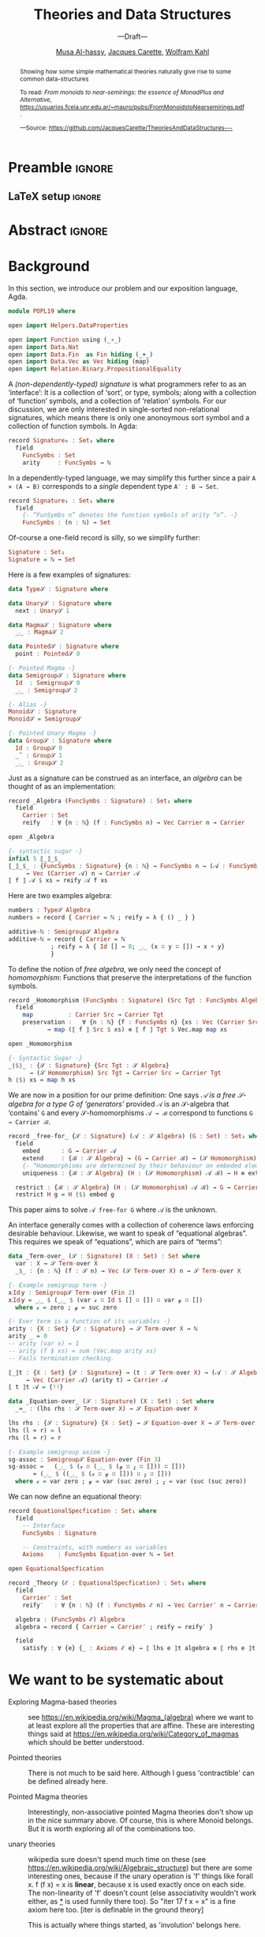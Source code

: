 #+TITLE: Theories and Data Structures
#+SUBTITLE: ---Draft---
#+DESCRIPTION: Work done at McMaster University, 2019.
#+AUTHOR: [[mailto:alhassm@mcmaster.ca][Musa Al-hassy]], [[mailto:carette@mcmaster.ca][Jacques Carette]], [[mailto:kahl@cas.mcmaster.ca][Wolfram Kahl]]
#+EMAIL: alhassy@gmail.com
#+OPTIONS: toc:nil d:nil
#+PROPERTY: header-args :tangle no :comments link

* Preamble :ignore:

# Top level editorial comments.
#+LATEX: \def\edcomm#1#2{ \fbox{\textbf{Comment: #1 }} #2 \fbox{\textbf{End Comment}}}

#+LATEX_HEADER: \usepackage[]{minted}
#+LaTeX: \setminted[haskell]{fontsize=\footnotesize}
# Removing the red box that appears in "minted" when using unicode.
# Src: https://tex.stackexchange.com/questions/343494/minted-red-box-around-greek-characters
#
#+LATEX_HEADER: \makeatletter
#+LATEX_HEADER: \AtBeginEnvironment{minted}{\dontdofcolorbox}
#+LATEX_HEADER: \def\dontdofcolorbox{\renewcommand\fcolorbox[4][]{##4}}
#+LATEX_HEADER: \makeatother

#+LATEX_HEADER: \usepackage{multicol}
#+NAME: parallel enviro
#+BEGIN_EXPORT latex
% \setlength{\columnseprule}{2pt}

\renewenvironment{parallel}[1][2] % one argument, whose default value is literal `2`.
 {
  \setlength{\columnseprule}{2pt}
  \begin{minipage}[t]{\linewidth} % width of minipage is 100% times of \linewidth
  \begin{multicols}{#1}  % default is `2`
 }
 {
 \setlength{\columnseprule}{0pt}
  \end{multicols}
  \end{minipage}
 }
#+END_EXPORT

** LaTeX setup                                                      :ignore:

# LATEX_HEADER: \usepackage[hmargin=25mm,vmargin=25mm]{geometry}
#+LATEX_HEADER: \usepackage[hmargin=15mm,vmargin=15mm]{geometry}
#+LaTeX_HEADER: \setlength{\parskip}{1em}
#+latex_class_options: [12pt]
#+LATEX_CLASS: article
# Defined below.
#
# Double spacing:
# LaTeX: \setlength{\parskip}{3em}\renewcommand{\baselinestretch}{2.0}
#
#+LATEX_HEADER: \setlength{\parskip}{1em}

#+LATEX_HEADER: \usepackage[backend=biber,style=alphabetic]{biblatex}
#+LATEX_HEADER: \addbibresource{MyReferences.bib}

#+LATEX_HEADER: \usepackage{MyUnicodeSymbols}
#+LATEX_HEADER: \newunicodechar{⨾}{\ensuremath{\mathop{\fatsemi}}}
#+LATEX_HEADER: \newunicodechar{Σ}{\ensuremath{\mathop{\Sigma}}}
#+LATEX_HEADER: \newunicodechar{∘}{\ensuremath{\mathop{\circ}}}
#+LATEX_HEADER: \newunicodechar{Γ}{\ensuremath{\Gamma}}
#+LATEX_HEADER: \newunicodechar{Π}{\ensuremath{\Pi}}
#+LATEX_HEADER: \newunicodechar{⟦}{\ensuremath{\llbracket}}
#+LATEX_HEADER: \newunicodechar{⟧}{\ensuremath{\rrbracket}}
#+LATEX_HEADER: \newunicodechar{Θ}{\ensuremath{\theta}}
#+LATEX_HEADER: \newunicodechar{∎}{\ensuremath{\qedsymbol}}
#+LATEX_HEADER: \newunicodechar{′}{'}
#+LATEX_HEADER: \newunicodechar{τ}{\ensuremath{\tau}}
#+LATEX_HEADER: \newunicodechar{⦃}{\ensuremath{ \{\{ }}  % this is not correct
#+LATEX_HEADER: \newunicodechar{⦄}{\ensuremath{ \}\} }}   % this is not correct
#+LATEX_HEADER: \newunicodechar{⊎}{\ensuremath{\cupdot}}  % should be in myunicode; go #regenerate# it!
#+LATEX_HEADER: \def\with{\kern0.7em \withrule \kern0.7em }
#+LATEX_HEADER: \def\withrule{\vrule height1.57ex depth0.43ex width0.12em}
#+LATEX_HEADER: \newunicodechar{❙}{\ensuremath{\mathop{\with}}}

#+LATEX_HEADER: \usepackage[dvipsnames]{xcolor} % named colours
#+LATEX_HEADER: \usepackage{color}
#+LATEX_HEADER: \definecolor{darkred}{rgb}{0.3, 0.0, 0.0}
#+LATEX_HEADER: \definecolor{darkgreen}{rgb}{0.0, 0.3, 0.1}
#+LATEX_HEADER: \definecolor{darkblue}{rgb}{0.0, 0.1, 0.3}
#+LATEX_HEADER: \definecolor{darkorange}{rgb}{1.0, 0.55, 0.0}
#+LATEX_HEADER: \definecolor{sienna}{rgb}{0.53, 0.18, 0.09}
#+LATEX_HEADER: \hypersetup{colorlinks,linkcolor=darkblue,citecolor=darkblue,urlcolor=darkgreen}

#+NAME: symbols for itemisation environment
#+BEGIN_EXPORT latex
\def\labelitemi{$\diamond$}
\def\labelitemii{$\circ$}
\def\labelitemiii{$\star$}

% Level 0                 Level 0
% + Level 1               ⋄ Level 1
%   - Level 2       --->      ∘ Level 2
%     * Level 3                   ⋆ Level 3
%
#+END_EXPORT

# Having small-font code blocks.
# LATEX_HEADER: \RequirePackage{fancyvrb}
# LATEX_HEADER: \DefineVerbatimEnvironment{verbatim}{Verbatim}{fontsize=\scriptsize}

* Abstract :ignore:
:PROPERTIES:
:CUSTOM_ID: abstract
:END:

# Use:  x vs.{{{null}}} ys
# This informs LaTeX not to put the normal space necessary after a period.
#
#+MACRO: null  @@latex:\null{}@@

#+begin_abstract

Showing how some simple mathematical theories naturally give rise to some common data-structures

To read:
/From monoids to near-semirings: the essence of MonadPlus and Alternative/,
   https://usuarios.fceia.unr.edu.ar/~mauro/pubs/FromMonoidstoNearsemirings.pdf.

#+begin_center org
#+begin_small
---Source: https://github.com/JacquesCarette/TheoriesAndDataStructures---
#+end_small
#+end_center
#+end_abstract

\newpage
\thispagestyle{empty}
\tableofcontents
\newpage

* Background

  In this section, we introduce our problem and our exposition language, Agda.

#+BEGIN_SRC haskell
module POPL19 where

open import Helpers.DataProperties

open import Function using (_∘_)
open import Data.Nat
open import Data.Fin  as Fin hiding (_+_)
open import Data.Vec as Vec hiding (map)
open import Relation.Binary.PropositionalEquality
#+END_SRC

A /(non-dependently-typed) signature/ is what programmers refer to as an ‘interface’:
It is a collection of ‘sort’, or type, symbols; along with a collection of ‘function’ symbols,
and a collection of ‘relation’ symbols. For our discussion, we are only interested in
single-sorted non-relational signatures, which means there is only one anonoymous sort symbol
and a collection of function symbols. In Agda:
#+BEGIN_SRC haskell
record Signature₀ : Set₁ where
  field
    FuncSymbs : Set
    arity     : FuncSymbs → ℕ
#+END_SRC

In a dependently-typed language, we may simplify this further
since a pair ~A × (A → B)~ corresponds to a /single/ dependent type ~A′ : B → Set~.
#+BEGIN_SRC haskell
record Signature₁ : Set₁ where
  field
    {- “FunSymbs n” denotes the function symbols of arity “n”. -}
    FuncSymbs : (n : ℕ) → Set
#+END_SRC
Of-course a one-field record is silly, so we simplify further:
#+BEGIN_SRC haskell
Signature : Set₁
Signature = ℕ → Set
#+END_SRC

Here is a few examples of signatures:
#
#+begin_parallel org
#+BEGIN_SRC haskell
data Type𝒮 : Signature where

data Unary𝒮 : Signature where
  next : Unary𝒮 1

data Magma𝒮 : Signature where
  _⨾_ : Magma𝒮 2

data Pointed𝒮 : Signature where
  point : Pointed𝒮 0
#+END_SRC
\columnbreak
#+BEGIN_SRC haskell
{- Pointed Magma -}
data Semigroup𝒮 : Signature where
  Id  : Semigroup𝒮 0
  _⨾_ : Semigroup𝒮 2

{- Alias -}
Monoid𝒮 : Signature
Monoid𝒮 = Semigroup𝒮

{- Pointed Unary Magma -}
data Group𝒮 : Signature where
  Id : Group𝒮 0
  _˘ : Group𝒮 1
  _⨾_ : Group𝒮 2
#+END_SRC
#+end_parallel

Just as a signature can be construed as an interface,
an /algebra/ can be thought of as an implementation:
#+BEGIN_SRC haskell
record _Algebra (FuncSymbs : Signature) : Set₁ where
  field
    Carrier : Set
    reify   : ∀ {n : ℕ} (f : FuncSymbs n) → Vec Carrier n → Carrier

open _Algebra

{- syntactic sugar -}
infixl 5 ⟦_⟧_$_
⟦_⟧_$_ : {FuncSymbs : Signature} {n : ℕ} → FuncSymbs n → (𝒜 : FuncSymbs Algebra)
     → Vec (Carrier 𝒜) n → Carrier 𝒜
⟦ f ⟧ 𝒜 $ xs = reify 𝒜 f xs
#+END_SRC

Here are two examples algebra:
#+BEGIN_SRC haskell
numbers : Type𝒮 Algebra
numbers = record { Carrier = ℕ ; reify = λ { () _ } }

additive-ℕ : Semigroup𝒮 Algebra
additive-ℕ = record { Carrier = ℕ
		    ; reify = λ { Id [] → 0; _⨾_ (x ∷ y ∷ []) → x + y}
		    }
#+END_SRC

To define the notion of /free algebra/, we only need the concept of /homomorphism/:
Functions that preserve the interpretations of the function symbols.
#+BEGIN_SRC haskell
record _Homomorphism (FuncSymbs : Signature) (Src Tgt : FuncSymbs Algebra) : Set where
  field
    map          : Carrier Src → Carrier Tgt
    preservation :   ∀ {n : ℕ} {f : FuncSymbs n} {xs : Vec (Carrier Src) n}
		   → map (⟦ f ⟧ Src $ xs) ≡ ⟦ f ⟧ Tgt $ Vec.map map xs

open _Homomorphism

{- Syntactic Sugar -}
_⟨$⟩_ : {𝒮 : Signature} {Src Tgt : 𝒮 Algebra}
      → (𝒮 Homomorphism) Src Tgt → Carrier Src → Carrier Tgt
h ⟨$⟩ xs = map h xs
#+END_SRC

We are now in a position for our prime definition:
One says  /𝒜 is a free 𝒮-algebra for a type G of ‘generators’/
provided ~𝒜~ is an 𝒮-algebra that ‘contains’ ~G~ and every
𝒮-homomorphisms ~𝒜 → ℬ~ correspond to functions ~G → Carrier ℬ~.

#+BEGIN_SRC haskell
record _free-for_ {𝒮 : Signature} (𝒜 : 𝒮 Algebra) (G : Set) : Set₁ where
  field
    embed      : G → Carrier 𝒜
    extend     : {ℬ : 𝒮 Algebra} → (G → Carrier ℬ) → (𝒮 Homomorphism) 𝒜 ℬ
    {- “Homomorphisms are determined by their behaviour on embeded elements.” -}
    uniqueness : {ℬ : 𝒮 Algebra} (H : (𝒮 Homomorphism) 𝒜 ℬ) → H ≡ extend (map H ∘ embed)

  restrict : {ℬ : 𝒮 Algebra} (H : (𝒮 Homomorphism) 𝒜 ℬ) → G → Carrier ℬ
  restrict H g = H ⟨$⟩ embed g
#+END_SRC

This paper aims to solve ~𝒜 free-for G~ where ~𝒜~ is the unknown.

An interface generally comes with a collection of coherence laws enforcing desirable behaviour.
Likewise, we want to speak of “equational algebras”. This requires we speak of “equations”,
which are pairs of “terms”:

#+BEGIN_SRC haskell
data _Term-over_ (𝒮 : Signature) (X : Set) : Set where
  var : X → 𝒮 Term-over X
  _$_ : {n : ℕ} (f : 𝒮 n) → Vec (𝒮 Term-over X) n → 𝒮 Term-over X

{- Example semigroup term -}
x⨾Id⨾y : Semigroup𝒮 Term-over (Fin 2)
x⨾Id⨾y = _⨾_ $ (_⨾_ $ (var 𝓍 ∷ Id $ [] ∷ []) ∷ var 𝓎 ∷ [])
  where 𝓍 = zero ; 𝓎 = suc zero

{- Ever term is a function of its variables -}
arity : {X : Set} {𝒮 : Signature} → 𝒮 Term-over X → ℕ
arity _ = 0
-- arity (var x) = 1
-- arity (f $ xs) = sum (Vec.map arity xs)
-- Fails termination checking.

⟦_⟧t : {X : Set} {𝒮 : Signature} → (t : 𝒮 Term-over X) → (𝒜 : 𝒮 Algebra)
     → Vec (Carrier 𝒜) (arity t) → Carrier 𝒜
⟦ t ⟧t 𝒜 = {!!}

data _Equation-over_ (𝒮 : Signature) (X : Set) : Set where
  _≈_ : (lhs rhs : 𝒮 Term-over X) → 𝒮 Equation-over X

lhs rhs : {𝒮 : Signature} {X : Set} → 𝒮 Equation-over X → 𝒮 Term-over X
lhs (l ≈ r) = l
rhs (l ≈ r) = r

{- Example semigroup axiom -}
sg-assoc : Semigroup𝒮 Equation-over (Fin 3)
sg-assoc =   (_⨾_ $ (𝓍 ∷ (_⨾_ $ (𝓎 ∷ 𝓏 ∷ [])) ∷ []))
	   ≈ (_⨾_ $ ((_⨾_ $ (𝓍 ∷ 𝓎 ∷ [])) ∷ 𝓏 ∷ []))
  where 𝓍 = var zero ; 𝓎 = var (suc zero) ; 𝓏 = var (suc (suc zero))
#+END_SRC

We can now define an equational theory:
#+BEGIN_SRC haskell
record EquationalSpecfication : Set₁ where
  field
    -- Interface
    FuncSymbs : Signature

    -- Constraints, with numbers as variables
    Axioms    : FuncSymbs Equation-over ℕ → Set

open EquationalSpecfication

record _Theory (ℰ : EquationalSpecfication) : Set₁ where
  field
    Carrier′ : Set
    reify′   : ∀ {n : ℕ} (f : FuncSymbs ℰ n) → Vec Carrier′ n → Carrier′

  algebra : (FuncSymbs ℰ) Algebra
  algebra = record { Carrier = Carrier′ ; reify = reify′ }

  field
    satisfy : ∀ {e} {_ : Axioms ℰ e} → ⟦ lhs e ⟧t algebra ≡ ⟦ rhs e ⟧t algebra
#+END_SRC
* COMMENT README ─ JC & WK

  + ~C-c C-e~ then ~l o~ to produce the PDF from the org file.

    Or simply press ~f7~ if you've allowed the local variables in this file.

  + ~\edcomm{Person}{Comment}~ to make first-class literate comments:

    \edcomm{MA}{Please read this document; \newline thanks}

* We want to be systematic about

+ Exploring Magma-based theories :: see
    https://en.wikipedia.org/wiki/Magma_(algebra)
   where we want to at least explore all the properties that are
   affine.  These are interesting things said at
    https://en.wikipedia.org/wiki/Category_of_magmas which should be
   better understood.

+ Pointed theories ::

   There is not much to be said here. Although I guess 'contractible'
   can be defined already here.

+  Pointed Magma theories ::

   Interestingly, non-associative pointed Magma theories don't show up
   in the nice summary above.
   Of course, this is where Monoid belongs. But it is worth exploring
   all of the combinations too.

+ unary theories ::

   wikipedia sure doesn't spend much time on these (see
   https://en.wikipedia.org/wiki/Algebraic_structure)
   but there are some interesting ones, because if the unary operation
   is 'f' things like
   forall x. f (f x) = x
   is *linear*, because x is used exactly once on each side. The
   non-linearity of 'f' doesn't count (else associativity wouldn't work
   either, as _*_ is used funnily there too).  So "iter 17 f x = x" is a
   fine axiom here too. [iter is definable in the ground theory]

   This is actually where things started, as 'involution' belongs here.

    And is the first weird one.

+ Pointed unary theories :: E.g., the natural numbers

+ Pointer binary theories :: need to figure out which are expressible

+ more :: semiring, near-ring, etc. Need a sampling. But quasigroup
  (with 3 operations!) would be neat to look at.


Also, I think we want to explore
- Free Theories
- Initial Objects
- Cofree Theories (when they exist)

Then the potential 'future work' is huge. But that can be left for
later. We want to have all the above rock solid first.

* Relationship with 700 modules

To make it a POPL paper, as well as related to your module work, it is
also going to be worthwhile to notice and abstract the patterns. Such as
generating induction principles and recursors.

A slow-paced introduction to reflection in Agda: \\
https://github.com/alhassy/gentle-intro-to-reflection

* Timeline

Regarding POPL: \\
https://popl20.sigplan.org/track/POPL-2020-Research-Papers#POPL-2020-Call-for-Papers \\
There is no explicit Pearl category, nor any mention of that style.
Nevertheless, I think it's worth a shot, as I think by being systematic,
we'll "grab" in a lot of things that are not usually considered part of
one's basic toolkit.

However, to have a chance, the technical content of the paper should be
done by June 17th, and the rest of the time should be spent on the
presentation of the material.  The bar is very high at POPL.

* COMMENT Making README.md                                                 :noexport:

#+NAME: make-readme
#+BEGIN_SRC emacs-lisp :results none
(with-temp-buffer
    (insert
    "#+EXPORT_FILE_NAME: README.md
     ,#+OPTIONS: toc:nil

     ,#+HTML: <h1> TheoriesAndDataStructures </h1>

Showing how some simple mathematical theories naturally give rise to some common data-structures.

Attempting to answer the following questions:

+ Why do lists pop-up more frequently to the average programmer than, say, their duals: bags?

+ More simply, why do unit and empty types occur so naturally? What about enumerations/sums and records/products?

+ Why is it that dependent sums and products do not pop-up expicitly to the average programmer? They arise naturally all the time as tuples and as classes.

+ How do we get the usual toolbox of functions and helpful combinators for a particular data type? Are they ``built into'' the type?

+ Is it that the average programmer works in the category of classical Sets,   with functions and propositional equality? Does this result in some ``free constructions'' not easily made computable since mathematicians usually work in the category of Setoids but tend to quotient to arrive in `Sets` ---where quotienting is not computably feasible, in `Sets` at-least; and why is that?

    ")
    (org-mode)
    (org-md-export-to-markdown)
)
#+END_SRC

* COMMENT footer                                                     :ignore:

f7 ∷ make and open pdf
f8 ∷ make readme

(load-file "~/org-agda-mode/org-agda-mode.el")
(load-file "~/org-agda-mode/literate.el")

# Local Variables:
# eval: (global-set-key (kbd "<f8>") (lambda () (interactive) (org-babel-goto-named-src-block "make-readme") (org-babel-execute-src-block) (outline-hide-sublevels 1)))
# eval: (global-set-key (kbd "<f7>") (lambda () (interactive) (org-babel-tangle) (async-shell-command (concat  "open " (org-latex-export-to-pdf) ))))
# End:

